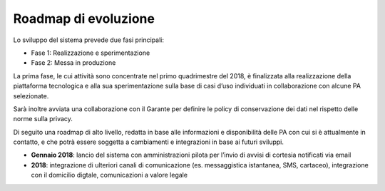 Roadmap di evoluzione
=====================

Lo sviluppo del sistema prevede due fasi principali:

- Fase 1: Realizzazione e sperimentazione
- Fase 2: Messa in produzione

La prima fase, le cui attività sono concentrate nel primo quadrimestre del 2018,
è finalizzata alla realizzazione della piattaforma tecnologica e alla sua sperimentazione
sulla base di casi d’uso individuati in collaborazione con alcune PA selezionate.

Sarà inoltre avviata una collaborazione con il Garante per definire
le policy di conservazione dei dati nel rispetto delle norme sulla privacy.

Di seguito una roadmap di alto livello, redatta in base alle informazioni
e disponibilità delle PA con cui si è attualmente in contatto,
e che potrà essere soggetta a cambiamenti e integrazioni in base ai futuri sviluppi.

-  **Gennaio 2018**: lancio del sistema con amministrazioni pilota per
   l’invio di avvisi di cortesia notificati via email
-  **2018**: integrazione di ulteriori canali di comunicazione (es. messaggistica
   istantanea, SMS, cartaceo), integrazione con il domicilio digtale,
   comunicazioni a valore legale
